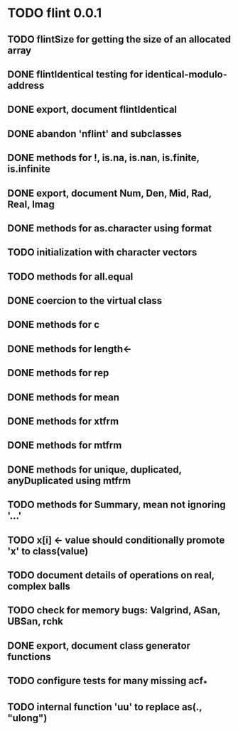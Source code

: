 * TODO flint 0.0.1

** TODO flintSize for getting the size of an allocated array
** DONE flintIdentical testing for identical-modulo-address
** DONE export, document flintIdentical
** DONE abandon 'nflint' and subclasses
** DONE methods for !, is.na, is.nan, is.finite, is.infinite
** DONE export, document Num, Den, Mid, Rad, Real, Imag
** DONE methods for as.character using format
** TODO initialization with character vectors
** TODO methods for all.equal
** DONE coercion to the virtual class
** DONE methods for c
** DONE methods for length<-
** DONE methods for rep
** DONE methods for mean
** DONE methods for xtfrm
** DONE methods for mtfrm
** DONE methods for unique, duplicated, anyDuplicated using mtfrm
** TODO methods for Summary, mean not ignoring '...'
** TODO x[i] <- value should conditionally promote 'x' to class(value)
** TODO document details of operations on real, complex balls
** TODO check for memory bugs: Valgrind, ASan, UBSan, rchk
** DONE export, document class generator functions
** TODO configure tests for many missing acf_*
** TODO internal function 'uu' to replace as(., "ulong")
